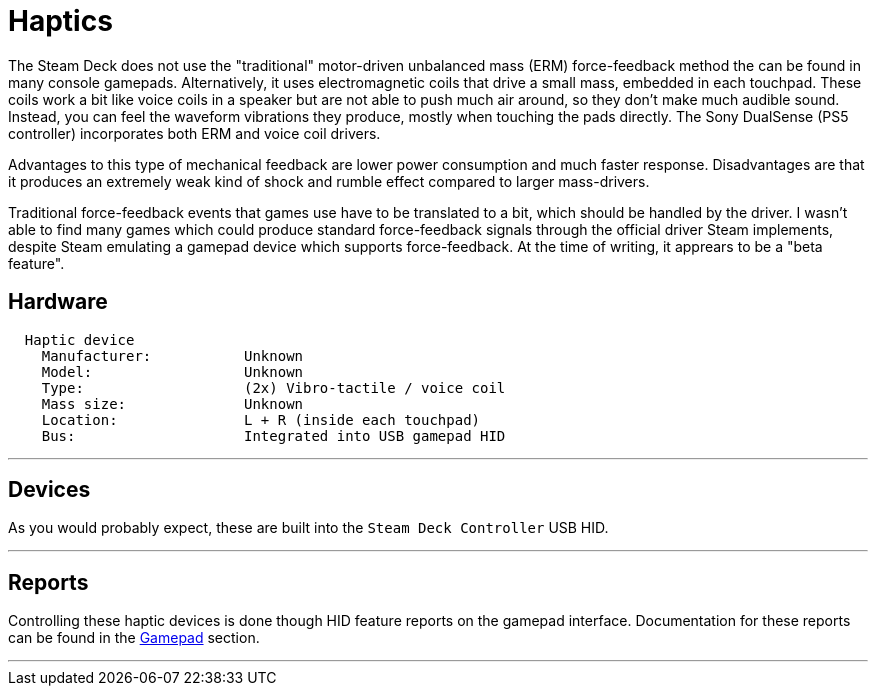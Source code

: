 = Haptics

The Steam Deck does not use the "traditional" motor-driven unbalanced mass (ERM) force-feedback method the can be found in many console gamepads.  Alternatively, it uses electromagnetic coils that drive a small mass, embedded in each touchpad.  These coils work a bit like voice coils in a speaker but are not able to push much air around, so they don't make much audible sound. Instead, you can feel the waveform vibrations they produce, mostly when touching the pads directly.  The Sony DualSense (PS5 controller) incorporates both ERM and voice coil drivers.

Advantages to this type of mechanical feedback are lower power consumption and much faster response.  Disadvantages are that it produces an extremely weak kind of shock and rumble effect compared to larger mass-drivers.

Traditional force-feedback events that games use have to be translated to a bit, which should be handled by the driver.  I wasn't able to find many games which could produce standard force-feedback signals through the official driver Steam implements, despite Steam emulating a gamepad device which supports force-feedback.  At the time of writing, it apprears to be a "beta feature".

== Hardware
....
  Haptic device
    Manufacturer:           Unknown
    Model:                  Unknown
    Type:                   (2x) Vibro-tactile / voice coil
    Mass size:              Unknown
    Location:               L + R (inside each touchpad)
    Bus:                    Integrated into USB gamepad HID
....

'''

== Devices
As you would probably expect, these are built into the `Steam Deck Controller` USB HID.

'''

== Reports
Controlling these haptic devices is done though HID feature reports on the gamepad interface.  Documentation for these reports can be found in the xref:./gamepad.adoc[Gamepad] section.

'''